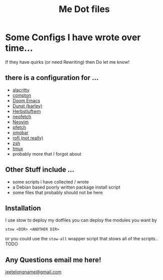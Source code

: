 #+TITLE: Me Dot files

* Some Configs I have wrote over time...
If they have quirks (or need Rewriting) then Do let me know!
** there is a configuration for ...
    - [[https://github.com/alacritty][alacritty]]
    - [[https://github.com/chjj/compton][compton]]
    - [[https://github.com/hlissner/doom-emacs][Doom Emacs]]
    - [[https://dunst-project.org/][Dunst (barley)]]
    - [[https://herbstluftwm.org][Herbstluftwm]]
    - [[https://github.com/dylanaraps/neofetch][neofetch]]
    - [[https://neovim.io/][Neovim]]
    - [[https://github.com/dylanaraps/pfetch][pfetch]]
    - [[https://xmobar.org/][xmobar]]
    - [[https://github.com/davatorium/rofi][rofi (not really)]]
    - [[https://www.zsh.org][zsh]]
    - [[https://github.com/tmux/tmux/wiki][tmux]]
    - probably more that I forgot about
** Other Stuff include ...
    - some scripts i have collected / wrote
    - a Debian based poorly written package install script
    - some files that probably should not be here
** Installation
I use stow to deploy my dotfiles you can deploy the modules you want by
#+BEGIN_SRC shell
stow <DIR> <ANOTHER DIR>
#+END_SRC
or you could use the ~stow-all~ wrapper script that stows all of the scripts.. TODO
** Any Questions email me here!
[[mailto:jeetelongname@gmail.com][jeetelongname@gmail.com]]
